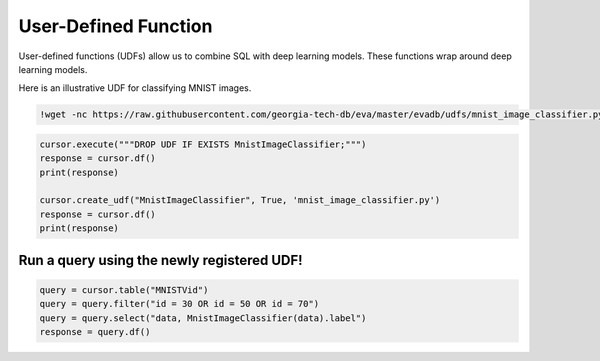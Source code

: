 User-Defined Function
====

User-defined functions (UDFs) allow us to combine SQL with deep learning models. These functions wrap around deep learning models.

Here is an illustrative UDF for classifying MNIST images.

.. code-block:: bash

    !wget -nc https://raw.githubusercontent.com/georgia-tech-db/eva/master/evadb/udfs/mnist_image_classifier.py

.. code-block:: python

    cursor.execute("""DROP UDF IF EXISTS MnistImageClassifier;""")
    response = cursor.df()
    print(response)

    cursor.create_udf("MnistImageClassifier", True, 'mnist_image_classifier.py')
    response = cursor.df()
    print(response)

Run a query using the newly registered UDF!
~~~~

.. code-block:: python

    query = cursor.table("MNISTVid")
    query = query.filter("id = 30 OR id = 50 OR id = 70")
    query = query.select("data, MnistImageClassifier(data).label")
    response = query.df()